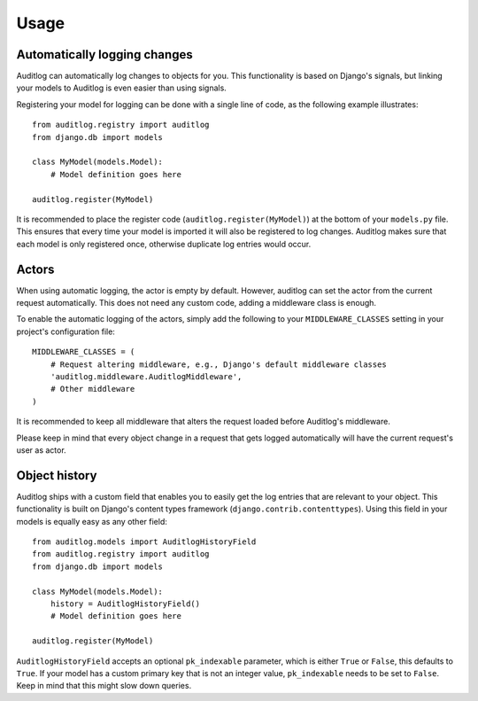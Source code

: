 Usage
=====

Automatically logging changes
-----------------------------

Auditlog can automatically log changes to objects for you. This functionality is based on Django's signals, but linking
your models to Auditlog is even easier than using signals.

Registering your model for logging can be done with a single line of code, as the following example illustrates::

    from auditlog.registry import auditlog
    from django.db import models

    class MyModel(models.Model):
        # Model definition goes here

    auditlog.register(MyModel)

It is recommended to place the register code (``auditlog.register(MyModel)``) at the bottom of your ``models.py`` file.
This ensures that every time your model is imported it will also be registered to log changes. Auditlog makes sure that
each model is only registered once, otherwise duplicate log entries would occur.

Actors
------

When using automatic logging, the actor is empty by default. However, auditlog can set the actor from the current
request automatically. This does not need any custom code, adding a middleware class is enough.

To enable the automatic logging of the actors, simply add the following to your ``MIDDLEWARE_CLASSES`` setting in your
project's configuration file::

    MIDDLEWARE_CLASSES = (
        # Request altering middleware, e.g., Django's default middleware classes
        'auditlog.middleware.AuditlogMiddleware',
        # Other middleware
    )

It is recommended to keep all middleware that alters the request loaded before Auditlog's middleware.

Please keep in mind that every object change in a request that gets logged automatically will have the current request's
user as actor.

Object history
--------------

Auditlog ships with a custom field that enables you to easily get the log entries that are relevant to your object. This
functionality is built on Django's content types framework (``django.contrib.contenttypes``). Using this field in your
models is equally easy as any other field::

    from auditlog.models import AuditlogHistoryField
    from auditlog.registry import auditlog
    from django.db import models

    class MyModel(models.Model):
        history = AuditlogHistoryField()
        # Model definition goes here

    auditlog.register(MyModel)

``AuditlogHistoryField`` accepts an optional ``pk_indexable`` parameter, which is either ``True`` or ``False``, this
defaults to ``True``. If your model has a custom primary key that is not an integer value, ``pk_indexable`` needs to be
set to ``False``. Keep in mind that this might slow down queries.
